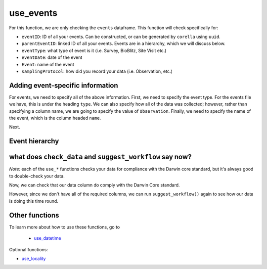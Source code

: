 .. _use_events:

use_events
==================

For this function, we are only checking the ``events`` dataframe.  This function will check specifically for:

- ``eventID``: ID of all your events. Can be constructed, or can be generated by ``corella`` using ``uuid``.
- ``parentEventID``: linked ID of all your events.  Events are in a hierarchy, which we will discuss below.
- ``eventType``: what type of event is it (i.e. Survey, BioBlitz, Site Visit etc.)
- ``eventDate``: date of the event
- ``Event``: name of the event
- ``samplingProtocol``: how did you record your data (i.e. Observation, etc.)

Adding event-specific information 
-----------------------------------------

For events, we need to specify all of the above information.  First, we need to specify the event type.  For 
the events file we have, this is under the heading ``type``.  We can also specify how all of the data was collected; 
however, rather than specifying a column name, we are going to specify the value of ``Observation``.  Finally, 
we need to specify the name of the event, which is the column headed ``name``.

.. prompt:: python

    >>> my_dwca.use_events(eventType='type',
    ...                    samplingProtocol='Observation',
    ...                    Event='name')
    >>> my_dwca.events.head()

.. program-output:: python galaxias_user_guide/longitudinal_studies/events_workflow.py 4

Next.

Event hierarchy
-----------------------------------------

.. prompt:: python

    >>> my_dwca.use_events(eventType='type',
    ...                    samplingProtocol='Observation',
    ...                    Event='name',
    ...                    event_hierarchy={1: "Site Visit", 2: "Sample", 3: "Observation"})

.. program-output:: python galaxias_user_guide/longitudinal_studies/events_workflow.py 5

what does ``check_data`` and ``suggest_workflow`` say now? 
----------------------------------------------------------------

*Note:* each of the ``use_*`` functions checks your data for compliance with the 
Darwin core standard, but it's always good to double-check your data.

Now, we can check that our data column do comply with the Darwin Core standard.

.. prompt:: python

    >>> my_dwca.check_data(occurrences=occurrences,
    ...                    events=events)

.. program-output:: python galaxias_user_guide/longitudinal_studies/events_workflow.py 6

However, since we don't have all of the required columns, we can run ``suggest_workflow()`` 
again to see how our data is doing this time round.

.. prompt:: python

    >>> my_dwca.suggest_workflow(events=events)

.. program-output:: python galaxias_user_guide/longitudinal_studies/events_workflow.py 7

Other functions
-----------------------------------------

To learn more about how to use these functions, go to 

 - `use_datetime <use_datetime.html>`_

Optional functions:

- `use_locality <use_locality.html>`_
